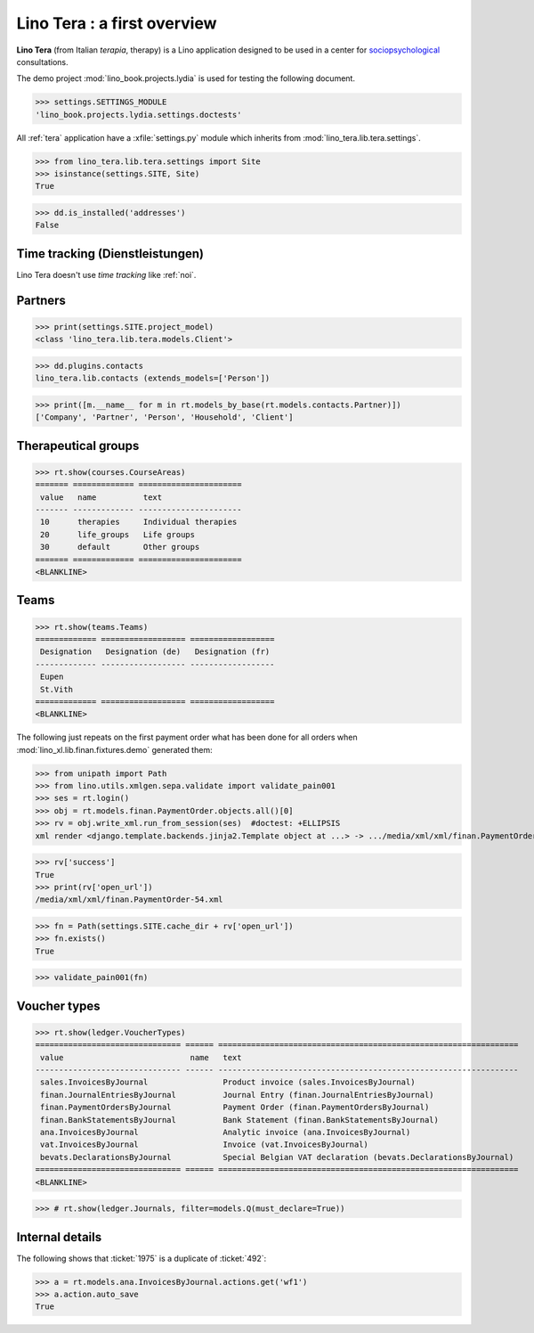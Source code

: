 .. _tera.specs:
.. _presto.specs.psico:

=============================
Lino Tera : a first overview
=============================

.. to run only this test:

    $ python setup.py test -s tests.SpecsTests.test_tera
    
    doctest init

    >>> from lino import startup
    >>> startup('lino_book.projects.lydia.settings.doctests')
    >>> from lino.api.doctest import *
    >>> from django.db import models

**Lino Tera** (from Italian *terapia*, therapy) is a Lino application
designed to be used in a center for `sociopsychological
<https://en.wikipedia.org/wiki/Social_psychology>`_ consultations.

The demo project :mod:`lino_book.projects.lydia` is used for testing
the following document.

>>> settings.SETTINGS_MODULE
'lino_book.projects.lydia.settings.doctests'


All :ref:`tera` application have a :xfile:`settings.py` module which
inherits from :mod:`lino_tera.lib.tera.settings`.

>>> from lino_tera.lib.tera.settings import Site
>>> isinstance(settings.SITE, Site)
True

>>> dd.is_installed('addresses')
False


Time tracking (Dienstleistungen)
================================

Lino Tera doesn't use *time tracking* like :ref:`noi`.


Partners
========

>>> print(settings.SITE.project_model)
<class 'lino_tera.lib.tera.models.Client'>

>>> dd.plugins.contacts
lino_tera.lib.contacts (extends_models=['Person'])

>>> print([m.__name__ for m in rt.models_by_base(rt.models.contacts.Partner)])
['Company', 'Partner', 'Person', 'Household', 'Client']


Therapeutical groups
====================

>>> rt.show(courses.CourseAreas)
======= ============= ======================
 value   name          text
------- ------------- ----------------------
 10      therapies     Individual therapies
 20      life_groups   Life groups
 30      default       Other groups
======= ============= ======================
<BLANKLINE>


.. _presto.specs.teams:

Teams
=====

>>> rt.show(teams.Teams)
============= ================== ==================
 Designation   Designation (de)   Designation (fr)
------------- ------------------ ------------------
 Eupen
 St.Vith
============= ================== ==================
<BLANKLINE>


The following just repeats on the first payment order what has been
done for all orders when :mod:`lino_xl.lib.finan.fixtures.demo`
generated them:

>>> from unipath import Path
>>> from lino.utils.xmlgen.sepa.validate import validate_pain001
>>> ses = rt.login()
>>> obj = rt.models.finan.PaymentOrder.objects.all()[0]
>>> rv = obj.write_xml.run_from_session(ses)  #doctest: +ELLIPSIS
xml render <django.template.backends.jinja2.Template object at ...> -> .../media/xml/xml/finan.PaymentOrder-54.xml ('en', {})

>>> rv['success']
True
>>> print(rv['open_url'])
/media/xml/xml/finan.PaymentOrder-54.xml

>>> fn = Path(settings.SITE.cache_dir + rv['open_url'])
>>> fn.exists()
True

>>> validate_pain001(fn)


Voucher types
=============

>>> rt.show(ledger.VoucherTypes)
=============================== ====== ================================================================
 value                           name   text
------------------------------- ------ ----------------------------------------------------------------
 sales.InvoicesByJournal                Product invoice (sales.InvoicesByJournal)
 finan.JournalEntriesByJournal          Journal Entry (finan.JournalEntriesByJournal)
 finan.PaymentOrdersByJournal           Payment Order (finan.PaymentOrdersByJournal)
 finan.BankStatementsByJournal          Bank Statement (finan.BankStatementsByJournal)
 ana.InvoicesByJournal                  Analytic invoice (ana.InvoicesByJournal)
 vat.InvoicesByJournal                  Invoice (vat.InvoicesByJournal)
 bevats.DeclarationsByJournal           Special Belgian VAT declaration (bevats.DeclarationsByJournal)
=============================== ====== ================================================================
<BLANKLINE>


>>> # rt.show(ledger.Journals, filter=models.Q(must_declare=True))



Internal details
=================


The following shows that :ticket:`1975` is a duplicate of
:ticket:`492`:

>>> a = rt.models.ana.InvoicesByJournal.actions.get('wf1')
>>> a.action.auto_save
True


